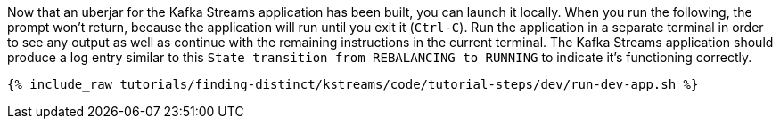 Now that an uberjar for the Kafka Streams application has been built, you can launch it locally. When you run the following, the prompt won't return, because the application will run until you exit it (`Ctrl-C`).  Run the application in a separate terminal in order to see any output as well as continue with the remaining instructions in the current terminal.  The Kafka Streams application should produce a log entry similar to this `State transition from REBALANCING to RUNNING` to indicate it's functioning correctly.

+++++
<pre class="snippet"><code class="shell">{% include_raw tutorials/finding-distinct/kstreams/code/tutorial-steps/dev/run-dev-app.sh %}</code></pre>
+++++
